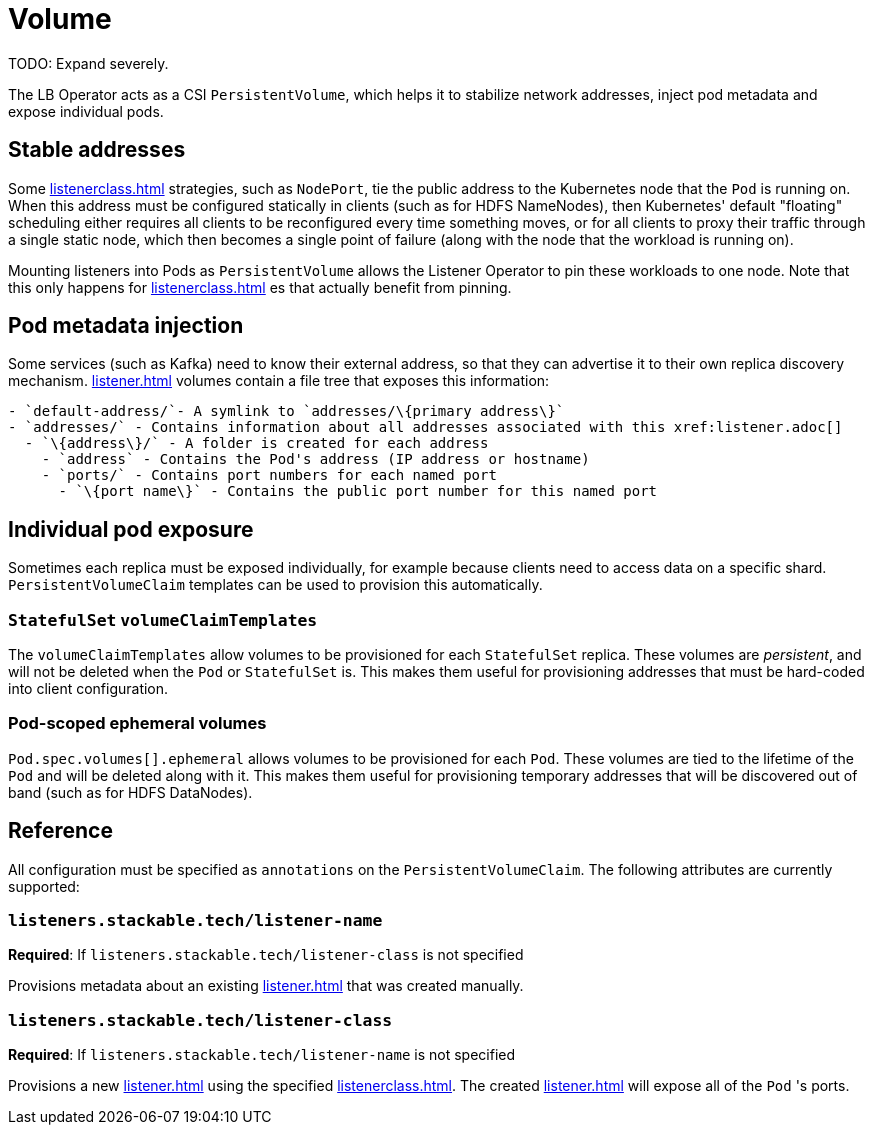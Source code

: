 = Volume

TODO: Expand severely.

The LB Operator acts as a CSI `PersistentVolume`, which helps it to stabilize network addresses, inject pod metadata and expose individual pods.

== Stable addresses

Some xref:listenerclass.adoc[] strategies, such as `NodePort`, tie the public address to the Kubernetes node that the `Pod` is running on. When this address must be configured statically in clients
(such as for HDFS NameNodes), then Kubernetes' default "floating" scheduling either requires all clients to be reconfigured every time something moves, or for all clients to proxy their traffic through
a single static node, which then becomes a single point of failure (along with the node that the workload is running on).

Mounting listeners into Pods as `PersistentVolume` allows the Listener Operator to pin these workloads to one node. Note that this only happens for xref:listenerclass.adoc[] es that actually benefit
from pinning.

== Pod metadata injection

Some services (such as Kafka) need to know their external address, so that they can advertise it to their own replica discovery mechanism. xref:listener.adoc[] volumes contain a file tree that exposes
this information:

[source]
----
- `default-address/`- A symlink to `addresses/\{primary address\}`
- `addresses/` - Contains information about all addresses associated with this xref:listener.adoc[]
  - `\{address\}/` - A folder is created for each address
    - `address` - Contains the Pod's address (IP address or hostname)
    - `ports/` - Contains port numbers for each named port
      - `\{port name\}` - Contains the public port number for this named port
----

== Individual pod exposure

Sometimes each replica must be exposed individually, for example because clients need to access data on a specific shard. `PersistentVolumeClaim` templates can be used to provision this automatically.

=== `StatefulSet` `volumeClaimTemplates`

The `volumeClaimTemplates` allow volumes to be provisioned for each `StatefulSet` replica. These volumes are _persistent_, and will not be deleted when the `Pod` or `StatefulSet` is. This makes them useful for provisioning addresses that must be hard-coded into client configuration.

=== Pod-scoped ephemeral volumes

`Pod.spec.volumes[].ephemeral` allows volumes to be provisioned for each `Pod`. These volumes are tied to the lifetime of the `Pod` and will be deleted along with it. This makes them useful for provisioning temporary addresses that will be discovered out of band (such as for HDFS DataNodes).

== Reference

All configuration must be specified as `annotations` on the `PersistentVolumeClaim`. The following attributes are currently supported:

=== `listeners.stackable.tech/listener-name`

*Required*: If `listeners.stackable.tech/listener-class` is not specified

Provisions metadata about an existing xref:listener.adoc[] that was created manually.

=== `listeners.stackable.tech/listener-class`

*Required*: If `listeners.stackable.tech/listener-name` is not specified

Provisions a new xref:listener.adoc[] using the specified xref:listenerclass.adoc[]. The created xref:listener.adoc[] will expose
all of the `Pod` 's ports.
